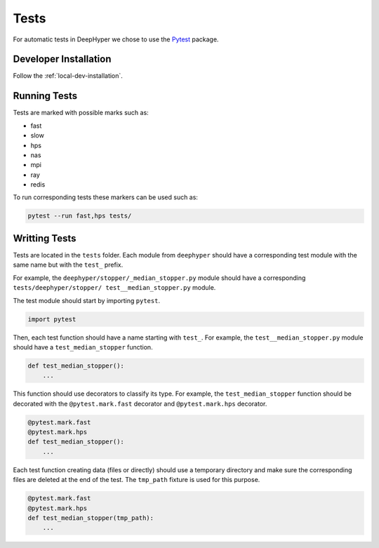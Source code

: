 Tests
*****

For automatic tests in DeepHyper we chose to use the `Pytest <https://docs.pytest.org/en/latest/index.html>`_ package.


Developer Installation
======================


Follow the :ref:`local-dev-installation`.

Running Tests
=============

Tests are marked with possible marks such as:

- fast
- slow
- hps
- nas
- mpi
- ray
- redis

To run corresponding tests these markers can be used such as:

.. code-block:: console

    pytest --run fast,hps tests/

Writting Tests
==============

Tests are located in the ``tests`` folder. Each module from ``deephyper`` should have a corresponding test module with the same name but with the ``test_`` prefix.

For example, the ``deephyper/stopper/_median_stopper.py`` module should have a corresponding ``tests/deephyper/stopper/ test__median_stopper.py`` module.

The test module should start by importing ``pytest``.

.. code-block:: python

    import pytest

Then, each test function should have a name starting with ``test_``. For example, the ``test__median_stopper.py`` module should have a ``test_median_stopper`` function.

.. code-block:: python

    def test_median_stopper():
        ...

This function should use decorators to classify its type. For example, the ``test_median_stopper`` function should be decorated with the ``@pytest.mark.fast`` decorator and ``@pytest.mark.hps`` decorator.

.. code-block:: python

    @pytest.mark.fast
    @pytest.mark.hps
    def test_median_stopper():
        ...

Each test function creating data (files or directly) should use a temporary directory and make sure the corresponding files are deleted at the end of the test. The ``tmp_path`` fixture is used for this purpose.

.. code-block:: python

    @pytest.mark.fast
    @pytest.mark.hps
    def test_median_stopper(tmp_path):
        ...

